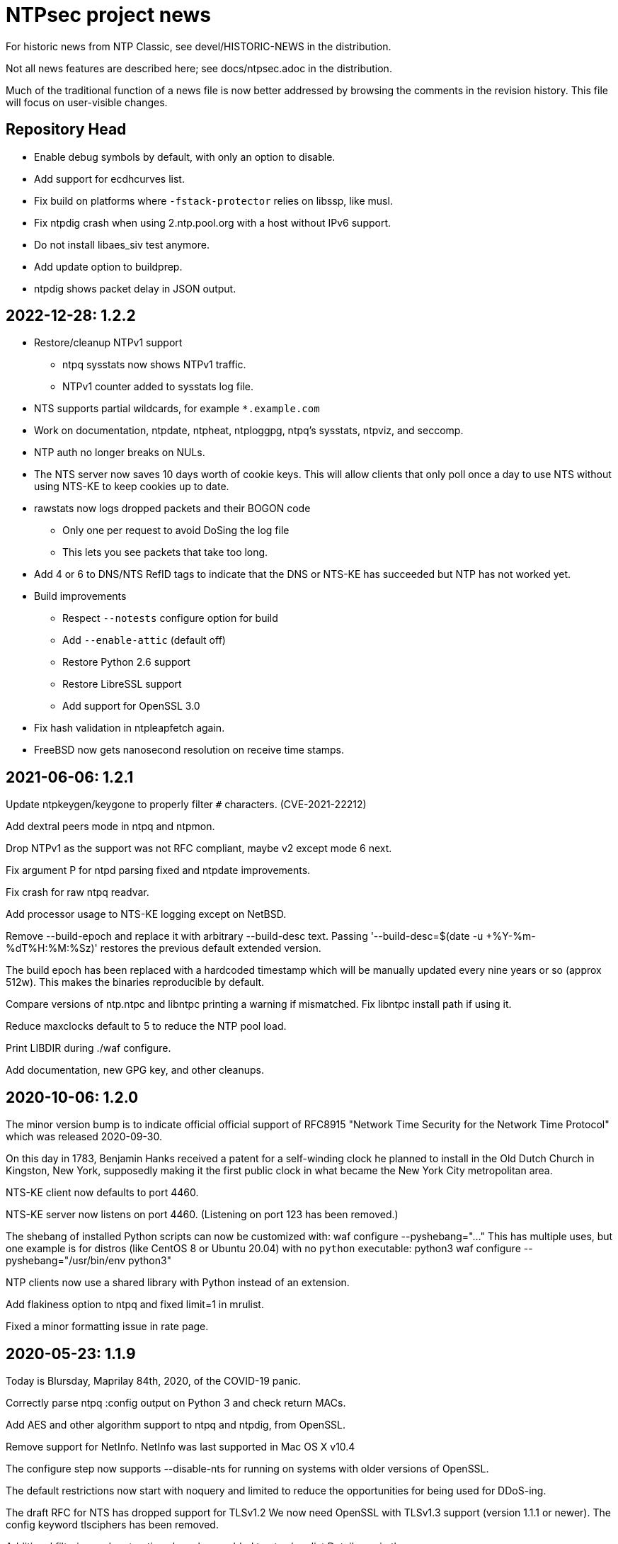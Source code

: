 = NTPsec project news =

For historic news from NTP Classic, see devel/HISTORIC-NEWS in the
distribution.

Not all news features are described here; see docs/ntpsec.adoc in the
distribution.

Much of the traditional function of a news file is now better addressed
by browsing the comments in the revision history.  This file will focus
on user-visible changes.

## Repository Head

* Enable debug symbols by default, with only an option to disable.

* Add support for ecdhcurves list.

* Fix build on platforms where `-fstack-protector` relies on libssp, like musl.

* Fix ntpdig crash when using 2.ntp.pool.org with a host without IPv6 support.

* Do not install libaes_siv test anymore.

* Add update option to buildprep.

* ntpdig shows packet delay in JSON output.

## 2022-12-28: 1.2.2

* Restore/cleanup NTPv1 support

** ntpq sysstats now shows NTPv1 traffic.

** NTPv1 counter added to sysstats log file.

* NTS supports partial wildcards, for example `*.example.com`

* Work on documentation, ntpdate, ntpheat, ntploggpg, ntpq's sysstats, ntpviz,
and seccomp.

* NTP auth no longer breaks on NULs.

* The NTS server now saves 10 days worth of cookie keys.  This will allow clients
that only poll once a day to use NTS without using NTS-KE to keep cookies up to
date.

* rawstats now logs dropped packets and their BOGON code

** Only one per request to avoid DoSing the log file

** This lets you see packets that take too long.

* Add 4 or 6 to DNS/NTS RefID tags to indicate that the
DNS or NTS-KE has succeeded but NTP has not worked yet.

* Build improvements

** Respect `--notests` configure option for build

** Add `--enable-attic` (default off)

** Restore Python 2.6 support

** Restore LibreSSL support

** Add support for OpenSSL 3.0

* Fix hash validation in ntpleapfetch again.

* FreeBSD now gets nanosecond resolution on receive time stamps.

== 2021-06-06: 1.2.1 ==

Update ntpkeygen/keygone to properly filter `#` characters. (CVE-2021-22212)

Add dextral peers mode in ntpq and ntpmon.

Drop NTPv1 as the support was not RFC compliant, maybe v2 except mode 6 next.

Fix argument P for ntpd parsing fixed and ntpdate improvements.

Fix crash for raw ntpq readvar.

Add processor usage to NTS-KE logging except on NetBSD.

Remove --build-epoch and replace it with arbitrary --build-desc text.
Passing '--build-desc=$(date -u +%Y-%m-%dT%H:%M:%Sz)' restores the previous
default extended version.

The build epoch has been replaced with a hardcoded timestamp which will be
manually updated every nine years or so (approx 512w).  This makes the
binaries reproducible by default.

Compare versions of ntp.ntpc and libntpc printing a warning if
mismatched. Fix libntpc install path if using it.

Reduce maxclocks default to 5 to reduce the NTP pool load.

Print LIBDIR during ./waf configure.

Add documentation, new GPG key, and other cleanups.

== 2020-10-06: 1.2.0 ==

The minor version bump is to indicate official official support of
RFC8915 "Network Time Security for the Network Time Protocol" which
was released 2020-09-30.

On this day in 1783, Benjamin Hanks received a patent for a
self-winding clock he planned to install in the Old Dutch Church in
Kingston, New York, supposedly making it the first public clock in
what became the New York City metropolitan area.

NTS-KE client now defaults to port 4460.

NTS-KE server now listens on port 4460.
(Listening on port 123 has been removed.)

The shebang of installed Python scripts can now be customized with:
  waf configure --pyshebang="..."
This has multiple uses, but one example is for distros (like CentOS 8 or
Ubuntu 20.04) with no `python` executable:
  python3 waf configure --pyshebang="/usr/bin/env python3"

NTP clients now use a shared library with Python instead of an extension.

Add flakiness option to ntpq and fixed limit=1 in mrulist.

Fixed a minor formatting issue in rate page.

== 2020-05-23: 1.1.9 ==

Today is Blursday, Maprilay 84th, 2020, of the COVID-19 panic.

Correctly parse ntpq :config output on Python 3 and check return MACs.

Add AES and other algorithm support to ntpq and ntpdig, from OpenSSL.

Remove support for NetInfo. NetInfo was last supported in Mac OS X v10.4

The configure step now supports --disable-nts for running
on systems with older versions of OpenSSL.

The default restrictions now start with noquery and limited
to reduce the opportunities for being used for DDoS-ing.

The draft RFC for NTS has dropped support for TLSv1.2
  We now need OpenSSL with TLSv1.3 support (version 1.1.1 or newer).
  The config keyword +tlsciphers+ has been removed.

Additional filtering and sort options have been added to ntpq/mrulist
  Details are in the man page.

Rate limiting has been cleaned up.
  With "restrict limited", traffic is now limited to
  an average of 1 packet per second with bursts of 20.
  (needs doc and maybe config)

SIGHUP and hourly checks have been unified.  Both now
  check for a new log file
  check for a new certificate file
  check for a new leap file
SIGHUP also restarts all pending DNS and NTS probes.

NTS client now requires ALPN on TLSv1.3.

asciidoctor (1.5.8 or newer) is now supported and is the preferred AsciiDoc
processor.  asciidoc is still supported, but the minimum supported version
has been raised from 8.6.0 to 8.6.8.  asciidoc3 (3.0.2 or newer) is also
supported.

HTML docs are now built by default if an AsciiDoc processor is installed.  If
you do not want HTML docs, configure with --disable-doc.  (Note:  Man pages
are controlled by a separate --disable-manpage.)

Analysis shows that CVE-2020-11868, affecting NTP Classic,
cannot affect us, as the peer mode involved has been removed.

== 2019-11-17: 1.1.8 ==

Fix bug in NTS-KE client so that NTP server names work.

Fix/tweak several NTS logging messages.

== 2019-09-02: 1.1.7 ==

The numeric literal argument of the 'time1' fudge option on a clock
can now have one or more letter suffixes that compensate for era
rollover in a GPS device.  Each "g" adds the number of seconds in a
1024-week (10-bit) GPS era. Each "G" adds the number of seconds in a
8192-week (13-bit) GPS era.

The neoclock4x driver has been removed, due to the hardware and the
vendor having utterly vanished from the face of the earth.

The NTS ALPN negotiation sequence has been modified for improved
interoperability with other NTS implementations.

NTS key rotation now happens every 24 hours.  It used to rotate
every hour to enable testing of recovery from stale cookies.

On this day in 1945, some important paperwork was signed by
General MacArthur aboard the USS Missouri.

== 2019-07-10: 1.1.6 ==

Fixes to code quality checks.

Fixes to NTS server list.

Fix to bug #600.

On this day in 1913, in Death Valley, the temperature was 56.7°C,
officially world's highest recorded temperature.

== 2019-06-30: 1.1.5 ==

Add ALPN for the NTS server, as required by the NTP draft.

Revert some ntpq behavior.

On this day in 1972 the first leap second is added to the UTC time system.

== 2019-06-21: 1.1.4 ==

NTS is now implemented.  See .../devel/nts.adoc
https://tools.ietf.org/html/draft-ietf-ntp-using-nts-for-ntp

We thank Cisco for sponsoring the NTS development.

Lots of fixes and cleanups to PPS, both implementation and documentation.

Pthread support is now required.  --disable-dns-lookup is gone.

NIST lockclock mode is now a runtime option set by the (previously unused)
flag1 mode bit of the local-clock driver.

As always, lots of minor fixups and cleanups everywhere.  See the git log.

Today marks the summer solstice in the Northern Hemisphere.

== 2019-01-13: 1.1.3 ==

Security fixes for bugs inherited from NTP Classic:

* CVE-2019-6443: OOB read in ctl_getitem() in ntp_control.c (GitLab #507)
* CVE-2019-6444: OOB read in process_control() in ntp_control.c (GitLab #508)
* CVE-2019-6445: Remotely triggerable crash in ntp_control.c (GitLab #509)
* CVE-2019-6442: Authenticated OOB write in ntp_parser.y (GitLab #510)

Lots of typo fixes, documentation cleanups, test targets.

In memory of Arland D. Williams Jr.

== 2018-08-28: 1.1.2 ==

Use data minimization on client requests
  https://datatracker.ietf.org/doc/draft-ietf-ntp-data-minimization/

Support AES-128-CMAC for authentication
  https://www.rfc-editor.org/info/rfc8573

== 2018-06-11: 1.1.1 ==

Log timestamps now include the year.  This is useful when
investigating bugs involving time-setting and -g.

Many internal cleanups to clear the way for upcoming major features.
They should generally not be user visible.  Refer to the git-log if
you are interested.

== 2018-03-14: 1.1.0 ==

RIP Stephen William Hawking, CH CBE FRS FRSA. 1942-01-08 - 2018-03-14
You gave us a Brief History of Time.  We will just count it.

Enough user visible changes have been made that this is the 1.1.0 release
instead of a 1.0.1.

The code size is now 55KLOC in C, 15KLOC in Python.

Digests longer then 20 bytes will be truncated.

We have merged NTP Classic's fix for CVE-2018-7182.

The following NTP Classic CVEs announced in February 2018 do not affect NTPsec:

* CVE-2016-1549: Sybil vulnerability: ephemeral association attack
* CVE-2018-7170: Multiple authenticated ephemeral associations
* CVE-2018-7184: Interleaved symmetric mode cannot recover from bad state
* CVE-2018-7185: Unauthenticated packet can reset authenticated interleaved association
* CVE-2018-7183: ntpq:decodearr() can write beyond its buffer limit

We have dropped support for Broadcast servers.  We had kept it for
older desktop operating systems listening on the local network
broadcast domain, a use case that is no longer employed in sane
environments, and no longer necessary for modern desktop OSs.

It is now possible to unpeer refclocks using a type/unit specification
rather than a magic IP address.  This was the last obligatory use of
magic IP addresses in the configuration grammar.

OpenBSD has been removed from the list of supported platforms for
ntpd. It will be restored if and when its clock API supports drift
adjustment via ntp_adjtime() or equivalent facility.

Mac OS X support has been dropped pending the implementation of
ntp_adjtime(2).

A bug that caused the rejection of 33% of packets from Amazon time
service has been fixed.

== 2017-10-10: 1.0.0 ==

This is the 1.0 release.
It has been a long road, getting from there to here.

The code size has been further reduced, to 55KLOC.

A bug inherited from Classic that could cause bad jitter from bad
peers to be incorrectly zeroed, producing erratic or slow startup, has
been fixed.

The dependency of local refclocks returning 4-digit years on
pre-synchronization to a network peer has been removed.  It is
thus possible to run in a fully-autonomous mode using multiple
refclocks and no network peers.

ntpmon now reports units on time figures.

ntpq now reports a count of Mode 6 messages received under sysstats.

You can now turn off restriction flags with an _unrestrict_ statement
that takes arguments exactly like a _restrict_, except that with no
argument flags it removes any filter rule associated with the
address/mask (as opposed to creating one with unrestricted
access). This is expected to be useful mainly with the "ntpq :config"
command.

Builds are fully reproducible; see SOURCE_DATE_EPOCH and BUILD_EPOCH.

== 2017-03-21: 0.9.7 ==

The code size has been further reduced, to 60KLOC.

A shell script, buildprep, has been added to the top level source directory.
It prepares your system for an NTPsec source build by installing all required
dependencies on the build host.

Extra digits of precision are now output in numerous places.  The
driftfile now stores 6 digits past the decimal point instead of 3.  The
stats files now stores 9 digits past the decimal point instead of 6 for
some fields. ntpq and ntpmon also report extra digits of precision in
multiple places.  These changes may break simple parsing scripts.

Four contrib programs: cpu-temp-log; smartctl-temp-log, temper-temp-log,
and zone-temp-log; have been combined into the new program ntplogtemp.
The new program allows for easy logging of system temperatures and is
installed by default.

The SHM refclock no longer limits the value of SHM time by default.
This allows SHM to work on systems with no RTC by default.

The following CVEs revealed by a Mozilla penetration test and reported in
CERT VU#325339 have been resolved:

CVE-2017-6464: Denial of Service via Malformed Config
CVE-2017-6463: Authenticated DoS via Malicious Config Option
CVE-2017-6458: Potential Overflows in ctl_put() functions
CVE-2017-6451: Improper use of snprintf() in mx4200_send()

A Pentest report by Cure53 noted that a previously fixed CVE had been
reintroduced into the code.  This was resolved, again.

CVE-2014-9295: Multiple stack-based buffer overflows in ntpd

The following CVEs, announced simultaneously, affected NTP Classic but
not NTPsec, because we had already removed the attack surface:

CVE-2017-6462: Buffer Overflow in DPTS Clock
CVE-2017-6455: Privileged execution of User Library code
CVE-2017-6452: Stack Buffer Overflow from Command Line
CVE-2017-6459: Data Structure terminated insufficiently
CVE-2017-6460: Buffer Overflow in ntpq when fetching reslist

We gratefully acknowledge the work of of Dr.-Ing. Mario Hederich
at cure53 in detecting these problems and his cooperation in resolving them.

== 2016-12-30: 0.9.6 ==

ntpkeygen has been moved from C to Python.  This is not a functional
change, just another move to improve maintainability and reduce attack
surface by decreasing line count.

ntpdig has also been moved from C to Python. Though this is also
mostly a move to reduce line count, the new version does have some
functional changes.  Obsolete options have been dropped, logging is
done a bit differently, and the synchronization-distance computation has
been brought up to date with ntpd's. Also, this version can be told to
collect multiple samples and use whichever has the lowest combination
of stratum and synchronization distance.

A new tool for time-service operators, ntpmon, supports real-time
monitoring of your NTP installation's status.

== 2016-11-23: 0.9.5 ==

This release includes a substantial refactoring of the core protocol
implementation. Due to unresolvable security issues, support for
broadcast/multicast clients has been dropped; broadcast servers are
still supported. Likewise, symmetric mode is now only partially
supported. The `peer` directive has become a synonym for `server`.
Servers which receive symmetric-active mode packets will immediately
give a symmetric-passive-mode response, but will not mobilize a new
association.

All remaining Perl code in the distribution has been moved to Python.

The trap feature, broken in NTP Classic at the time of the NTPSec fork,
has been removed. So has its only known client, the ntptrap script in the
distribution.

A new visualization tool, ntpviz, generates graphical summaries of
logfile data that can be helpful for identifying problems such as
misconfigured servers.  It replaces a messy and poorly documented pile
of ancient Perl, awk, and S scripts; those have been removed.

It is now possible (and sometimes useful) to say "minpoll 0" for a
1-second interval.

The ntpq tool for querying and configuring a running ntpd has been
moved from C to Python.  About the only visible effect this has is
that ntpq now resizes its peers display to accommodate wide
terminal-emulator windows.

This release includes fixes for four low and medium-severity
vulnerabilities:

CVE-2016-7434: Null pointer dereference on malformed mrulist request
CVE-2016-7429: Interface selection DoS
CVE-2016-9311: Trap crash
CVE-2016-9310: Mode 6 unauthenticated trap information disclosure and DDoS vector

Note that the "fixes" for CVE-2016-9310/9311 consist of complete
removal of the broken trap feature. This removal occurred post-0.9.4
but prior to the discovery of these issues.

Further, an additional low-severity issue impacting 0.9.0 through
0.9.3 has come to our attention:

CVE-2016-7433: Reboot sync calculation problem

This issue was already addressed in 0.9.4 but not treated as a
vulnerability.

The following NTP Classic CVEs do not impact NTPsec: CVE-2016-7427,
CVE-2016-7428, CVE-2016-9312, CVE-2016-7431. We reject CVE-2016-7426,
as it describes known and intended behavior which is a necessary
logical consequence of rate-limiting.

For more information on these security issues, see:
https://lists.ntpsec.org/pipermail/devel/2016-November/002589.html
http://support.ntp.org/bin/view/Main/SecurityNotice#November_2016_ntp_4_2_8p9_NTP_Se

== 2016-08-16: 0.9.4 ==

usestats has been added to the statistics collection to record
system resource usage statistics.

A new, simpler configuration syntax for refclocks has been
implemented.  Configuration examples in the new syntax have been added
to each driver page.

Refclocks are now designated by name, not number. A list is available
from "./waf configure --list".

The rarely-used saveconfig feature in ntpd, and various associated
configuration directives, have been removed for security reasons. The
ntpd --saveconfigquit option, undocumented in NTP Classic, has
also been removed.

The ARCRON MSF refclock has been removed on the advice of last maintainer.

The Spectracom TSYNC PCI refclock has been removed. It required a
proprietary driver.  As a matter of good security policy, NTPsec will
not trust nor attempt to support code it cannot audit.

The Conrad Parallel Port radio refclock has been removed.  It required
a third-party parallel-port driver for Linux that no longer exists.

Both Hopf refclocks have been removed.  The 6039 driver required a
kernel driver that no longer exists; the 6021 driver duplicated
support in the generic driver.

The Austron refclock has been removed, on the grounds that it was
EOLed more than 20 years ago and there's been no aftermarket activity
or web chatter around it for a decade.

The audio-path drivers (IRIG and CHU) have been removed. The class
of hardware required to support them has gone essentially extinct due
to cheap DSP. The complexity/maintenance overhead of this code
was high enough to motivate dropping them.

This release contains a fix for one vulnerability inherited from
NTP Classic:

[Bug 3044] (CVE-2016-4954) Processing spoofed server packets

https://lists.ntpsec.org/pipermail/devel/2016-June/001299.html provides
additional information on this issue.

It also includes the following fix cross-ported from Classic:

[Bug 3047] refclock_jjy does not work with C-DEX JST2000

== 2016-05-17: 0.9.3 ==

The long-deprecated Autokey feature has been removed.

This release contains fixes for three vulnerabilities inherited from
NTP Classic:

[Bug 3020] (CVE-2016-1551) Refclock impersonation vulnerability
  (Credit: Matt Street et. al. of Cisco ASIG)
[Bug 3008] (CVE-2016-2519) ctl_getitem() return value not always checked
  (Credit: Yihan Lian of the Qihoo 360 cloud security team)
[Bug 2978] (CVE-2016-1548) Interleave-pivot
  (Credit: Miroslav Lichvar of RedHat and Jonathan Gardner of Cisco ASIG)

The following non-security fixes have been
forward-ported from Classic:

[Bug 2772] adj_systime overflows tv_usec
[Bug 2814] msyslog deadlock when signaled.
[Bug 2829] Look at pipe_fds in ntpd.c
[Bug 2887] fudge stratum only accepts values [0..16].
[Bug 2958] ntpq: fatal error messages need a final newline.
[Bug 2965] Local clock didn't work since 4.2.8p4.
[Bug 2969] Segfault from ntpq/mrulist when looking at server with lots of clients

We regard the following NTP Classic bug -

[Bug 3012] (CVE-2016-1549) Sybil vulnerability: ephemeral association attack
(Credit: Matthew van Gundy of Cisco ASIG)

as a duplicate of CVE-2015-7974 (see 0.9.1 release
notes) and it is WONTFIX for the time being: it is
correct-but-unfortunate behavior consequent to confusing and
inflexible semantics of ntp.conf's access control language, and we
will address it with a future redesign effort. NTP Classic has
partially addressed this pair of issues by extending the syntax of
ntp.keys to support IP ACLing. We are not currently aware of any
demand for this feature among NTPsec users and have no plans to
implement it; if you have a need for it, please file a bug at
https://gitlab.com/groups/NTPsec/issues to let us know you're out
there.

The remainder of the security issues patched in NTP Classic 4.2.8p7
either are not believed to impact NTPsec or were already fixed in a
previous release.

== 2016-03-15: 0.9.2 ==

Point release.

* can now cross-compile
* many documentation fixes
* Coverity is even more strict
* remove WWV, transmitter protocol changed, nobody builds receivers
* remove updwtmpx stuff, no longer useful

== 2016-01-25: 0.9.1 ==

Point release for security. Fixes:

* CVE-2015-7973: Replay attack on authenticated broadcast mode
  (Aanchal Malhotra)
* CVE-2015-7975: nextvar() missing length check (Jonathan Gardner)
* CVE-2015-7979: Off-path Denial of Service (DoS) attack on
  authenticated broadcast and other preemptable modes (Aanchal
  Malhotra)
* CVE-2015-8138: Zero Origin Timestamp Bypass (Matthew van Gundy &
  Jonathan Gardner)
* CVE-2015-8139: Origin Leak: ntpq and ntpdc Disclose Origin Timestamp
  to Unauthenticated Clients (Matthew van Gundy)
* CVE-2015-8158: Potential Infinite Loop in ntpq (Jonathan Gardner)
* CVE-2016-1550: Timing attack on MAC verification (Daniel Franke)
* Missing length checks in decodearr() and outputarr() (Daniel Franke)

Two additional security issues have been reported to us for which we
are not implementing code changes, but the user should be aware of
their impact.

The first (CVE-2015-8140) pertains to NTP's dynamic reconfiguration
feature, which permits on-the-fly modification of NTP's configuration
via ntpq. This feature is rarely used, typically disabled, and can
only be enabled when authentication is configured. ntpd has no means
of detecting that a request to change its configuration is a replay of
an old packet. Therefore, if an administrator sets ntpd to
configuration A and then to configuration B, an attacker who captures
the packets commanding these changes can replay the first one and
restore ntpd's state to configuration A. This is only a concern when
the configuration commands are sent over an untrusted
network. Configuration changes made via localhost are not susceptible.

This is an inherent design flaw in NTP cryptography and in the remote
reconfiguration protocol, and can be fixed only with a considerable
reworking and by changing the protocol in a way that is neither
forward nor backward compatible. This cryptographic rework is on the
horizon in the form of Network Time Security (currently a draft in the
IETF network time working group). Given that this vulnerability
impacts few if any real users, we have chosen to defer fixing it until
we have tools more suitable to the task. For the mean time, if you
rely on NTP's reconfiguration support, we recommend either restricting
its use to localhost or trusted networks, or tunneling through SSH or
a VPN. The 'nomodify' option to the 'restrict' directive may be used
to enforce this policy.

The second (CVE-2015-7974) pertains to the fact that when multiple
trusted keys are configured, no mechanism exists to associate
particular keys with particular peers or assign particular privileges.
This is not a bug, per se, but rather a lack of expressiveness in
NTP's configuration language. We intend to address in a future release
as part of a larger redesign aimed at giving clearer semantics to the
configuration language and making it easier to write safe
configurations.

Note that NTPsec is not impacted by CVE-2015-7976, CVE-2015-7977, or
CVE-2015-7978. CVE-2015-7977 and CVE-2015-7978 both pertain to mode 7
packets, support for which was completely removed before NTPsec's
first beta. CVE-2015-7976 is a feature request to restrict the format
of filenames used in saveconfig commands. Saveconfig support is
disabled at compile time in NTPsec and will not be re-enabled without
much more extensive hardening.

Other fixes:

Coverity found a slow memory leak in the asynchronous-DNS code.

== 2015-11-16: 0.9.0 ==

Initial NTPsec beta release.

* Canonical forge for git clones and issue tracking is
  https://gitlab.com/NTPsec/ntpsec

* The documentation has been extensively updated and revised.  One
  important change is that manual pages are now generated from the
  same masters as this web documentation, so the two will no longer
  drift out of synchronization.

* Internally, there is more consistent use of nanosecond precision.
  A visible effect of this is that time stepping with sufficiently
  high-precision time sources could be accurate down to nanoseconds
  rather than microseconds; this might actually matter for GPSDOs
  and high-quality radio clocks.

* The deprecated 'ntpdc' utility, long since replaced by 'ntpq', has
  been removed.

* The 'ntpsnmpd' daemon, incomplete and not conformant with RFC 5907,
  has been removed.

* A number of obsolete refclocks have been removed.

* The 'sntp' program has been renamed 'ntpdig' in order to make
  NTP installables have a uniform name prefix and take up less
  namespace. Also, ntp-keygen is now 'ntpkeygen', ntp-wait
  is 'ntpwait', and update-leap is now 'ntpleapfetch'.

* A new utility, 'ntpfrob', collects several small diagnostic functions
  for reading and tweaking the local clock hardware, including reading
  the clock tick rate, precision, and jitter. Part of it formerly
  traveled as 'tickadj'.

* The deprecated 'ntpdate' program has been replaced with a shell
  wrapper around 'ntpdig'.

* Log timestamps look a little different; they are now in ISO 8601 format.

* Autokey is not supported in this release.

== Bugfixes either ported from NTP Classic or fixed by NTPsec changes ==

These reflect fixes to NTP Classic between the 2015-06-06 fork point and
the 0.9.0 beta release.

* [Bug 2625] Deprecate flag1 in local refclock.  Hal Murray, Harlan Stenn.
* [Bug 2778] Implement "apeers"  ntpq command to include associd.
* [Bug 2823] ntpsweep with recursive peers option doesn't work.  H.Stenn.
* [Bug 2836] DCF77 patches from Frank Kardel to make decoding more
  robust, and require 2 consecutive timestamps to be consistent.
* [Bug 2845] Harden memory allocation in ntpd; implement and
  use 'eallocarray(...)' where appropriate.
* [Bug 2846] Report 'unsynchronized' status during the leap second.
* [Bug 2849] Systems with more than one default route may never
  synchronize.  Brian Utterback.  Note that this patch might need to
  be reverted once Bug 2043 has been fixed.
* [Bug 2855] Implement conditional leap smear feature; includes
  later fixes for parser support and reporting leap smear in the REFID.
* [Bug 2859] Improve raw DCF77 robustness decoding.  Frank Kardel.
* [Bug 2860] ntpq ifstats sanity check is too stringent.  Frank Kardel.
* [Bug 2866] segmentation fault at initgroups().  Harlan Stenn.
* [Bug 2867] ntpd with autokey active crashed by 'ntpq -crv'
* [Bug 2883] ntpd crashes on exit with empty driftfile.  Miroslav Lichvar.
* [Bug 2886] Misspelling: "outlyer" should be "outlier"
* [Bug 2890] Ignore ENOBUFS on routing netlink socket.  Konstantin Khlebnikov.
* [Bug 2901] Clients that receive a KoD should validate the origin
  timestamp field (CVE-2015-7704, CVE-2015-7705)
* [Bug 2902] configuration directives "pidfile" and "driftfile"
  should be local-only. (patch by Miroslav Lichvar) (CVE-2015-7703)
* [Bug 2909] Slow memory leak in CRYPTO_ASSOC (CVE-2015-7701)
* [Bug 2916] trusted key use-after-free (CVE-2015-7849)
* [Bug 2918] saveconfig Directory Traversal Vulnerability. (OpenVMS)
  (CVE-2015-7851)
* [Bug 2919] ntpq atoascii() potential memory corruption (CVE-2015-7852)
* [Bug 2920] Invalid length data provided by a custom refclock driver
  could cause a buffer overflow (CVE-2015-7853)
* [Bug 2921] Password Length Memory Corruption Vulnerability (CVE-2015-7854)
* [Bug 2922] decodenetnum() will ASSERT botch instead of returning
  FAIL on some bogus values (CVE-2015-7855)
* [Bug 2941] NAK to the Future: Symmetric association authentication
  bypass via crypto-NAK (CVE-2015-7871)

Additionally the NTPsec team is aware of the following vulnerabilities
impacting autokey: CVE-2015-7691, CVE-2015-7692, CVE-2015-7702. NTPsec
does not support building with autokey support and therefore is not
exposed; the vulnerable code will not be fixed, but will be removed in
a future release.

NTPsec is not impacted by CVE-2015-7848 (mode 7 loop counter underrun)
because ntpdc and support for mode 7 packets have been removed.

== HISTORIC-NEWS ==

For older NEWS items, see the file devel/HISTORIC-NEWS.

// end
